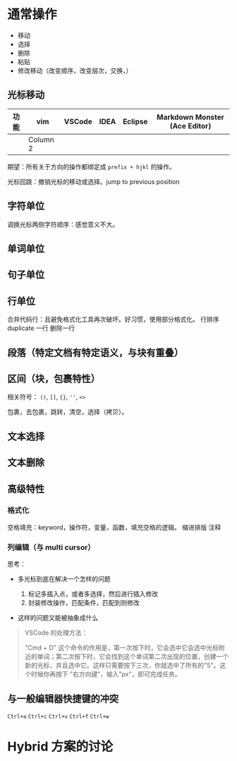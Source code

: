 * 通常操作

- 移动
- 选择
- 删除
- 粘贴
- 修改移动（改变顺序，改变层次，交换，）
** 光标移动
| 功能 | vim      | VSCode | IDEA | Eclipse | Markdown Monster (Ace Editor) |
|------+----------+--------+------+---------+-------------------------------|
|      | Column 2 |        |      |         |                               |

期望：所有关于方向的操作都绑定成 =prefix + hjkl= 的操作。

光标回跳：撤销光标的移动或选择。jump to previous position
** 字符单位
调换光标两侧字符顺序：感觉意义不大。
** 单词单位
** 句子单位
** 行单位
合并代码行：且避免格式化工具再次破坏。好习惯，使用部分格式化。
行排序 duplicate 一行 删除一行
** 段落（特定文档有特定语义，与块有重叠）
** 区间（块，包裹特性）
相关符号： =()=, =[]=, ={}=, =''=, =<>=

包裹，去包裹，跳转，清空，选择（拷贝）。
** 文本选择
** 文本删除
** 高级特性
*** 格式化
空格填充：keyword，操作符，变量，函数，填充空格的逻辑。 缩进排版 注释
*** 列编辑（与 multi cursor）
思考：

- 多光标到底在解决一个怎样的问题

  1. 标记多插入点，或者多选择，然后进行插入修改
  2. 封装修改操作，匹配条件，匹配到则修改

- 这样的问题又能被抽象成什么

#+begin_quote
  VSCode 的处理方法：

  "Cmd + D"
  这个命令的作用是，第一次按下时，它会选中它会选中光标附近的单词；第二次按下时，它会找到这个单词第二次出现的位置，创建一个新的光标，并且选中它。这样只需要按下三次，你就选中了所有的"5"。这个时候你再按下
  "右方向键"，输入"px"，即可完成任务。
#+end_quote
** 与一般编辑器快捷键的冲突
=Ctrl+a= =Ctrl+c= =Ctrl+v= =Ctrl+f= =Ctrl+w=
* Hybrid 方案的讨论